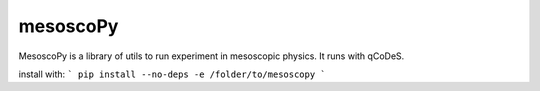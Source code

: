 mesoscoPy
=========

|DOCS| |python versions|

MesoscoPy is a library of utils to run experiment in mesoscopic physics. It runs with qCoDeS.

install with:
```
pip install --no-deps -e /folder/to/mesoscopy
```


.. |python versions| image:: https://img.shields.io/badge/python-3.9%20%7C%203.10%20%7C%203.11-blue.svg
.. |DOCS| image:: https://img.shields.io/badge/read%20-thedocs-ff66b4.svg
   :target: http://condmatphys.github.io/mesoscoPy